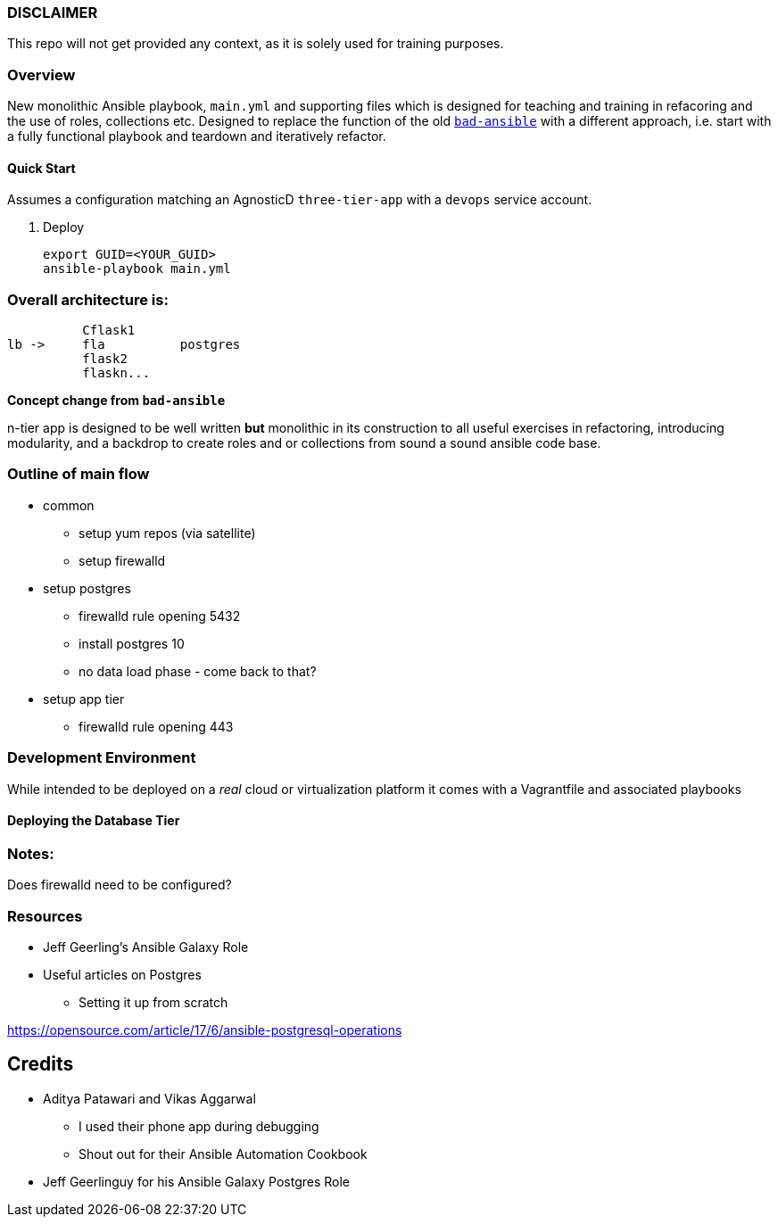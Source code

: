 === DISCLAIMER

This repo will not get provided any context, as it is solely used for training purposes.

=== Overview

New monolithic Ansible playbook, `main.yml` and supporting files  which is designed for teaching and training in refacoring and
the use of roles, collections etc.
Designed to replace the function of the old link:https://github.com/tonykay/bad-ansible[`bad-ansible`] with a different
approach, i.e. start with a fully functional playbook and teardown and iteratively refactor.


==== Quick Start

Assumes a configuration matching an AgnosticD `three-tier-app` with a `devops` service account.

. Deploy

+
[source,bash]
----
export GUID=<YOUR_GUID>
ansible-playbook main.yml
----


=== Overall architecture is:

          Cflask1
lb ->     fla          postgres 
          flask2
          flaskn...
          







*Concept change from `bad-ansible`*

n-tier app is designed to be well written *but* monolithic in its construction
to all useful exercises in refactoring, introducing modularity, and a backdrop
to create roles and or collections from sound a sound ansible code base.

=== Outline of main flow

* common
** setup yum repos (via satellite)
** setup firewalld
* setup postgres
** firewalld rule opening 5432
** install postgres 10
** no data load phase - come back to that?
* setup app tier
** firewalld rule opening 443

=== Development Environment

While intended to be deployed on a _real_ cloud or virtualization platform it
comes with a Vagrantfile and associated playbooks

==== Deploying the Database Tier


=== Notes:

Does firewalld need to be configured?

=== Resources

* Jeff Geerling's Ansible Galaxy Role
* Useful articles on Postgres
** Setting it up from scratch

https://opensource.com/article/17/6/ansible-postgresql-operations
  


== Credits

* Aditya Patawari and Vikas Aggarwal
** I used their phone app during debugging
** Shout out for their Ansible Automation Cookbook
* Jeff Geerlinguy for his Ansible Galaxy Postgres Role

